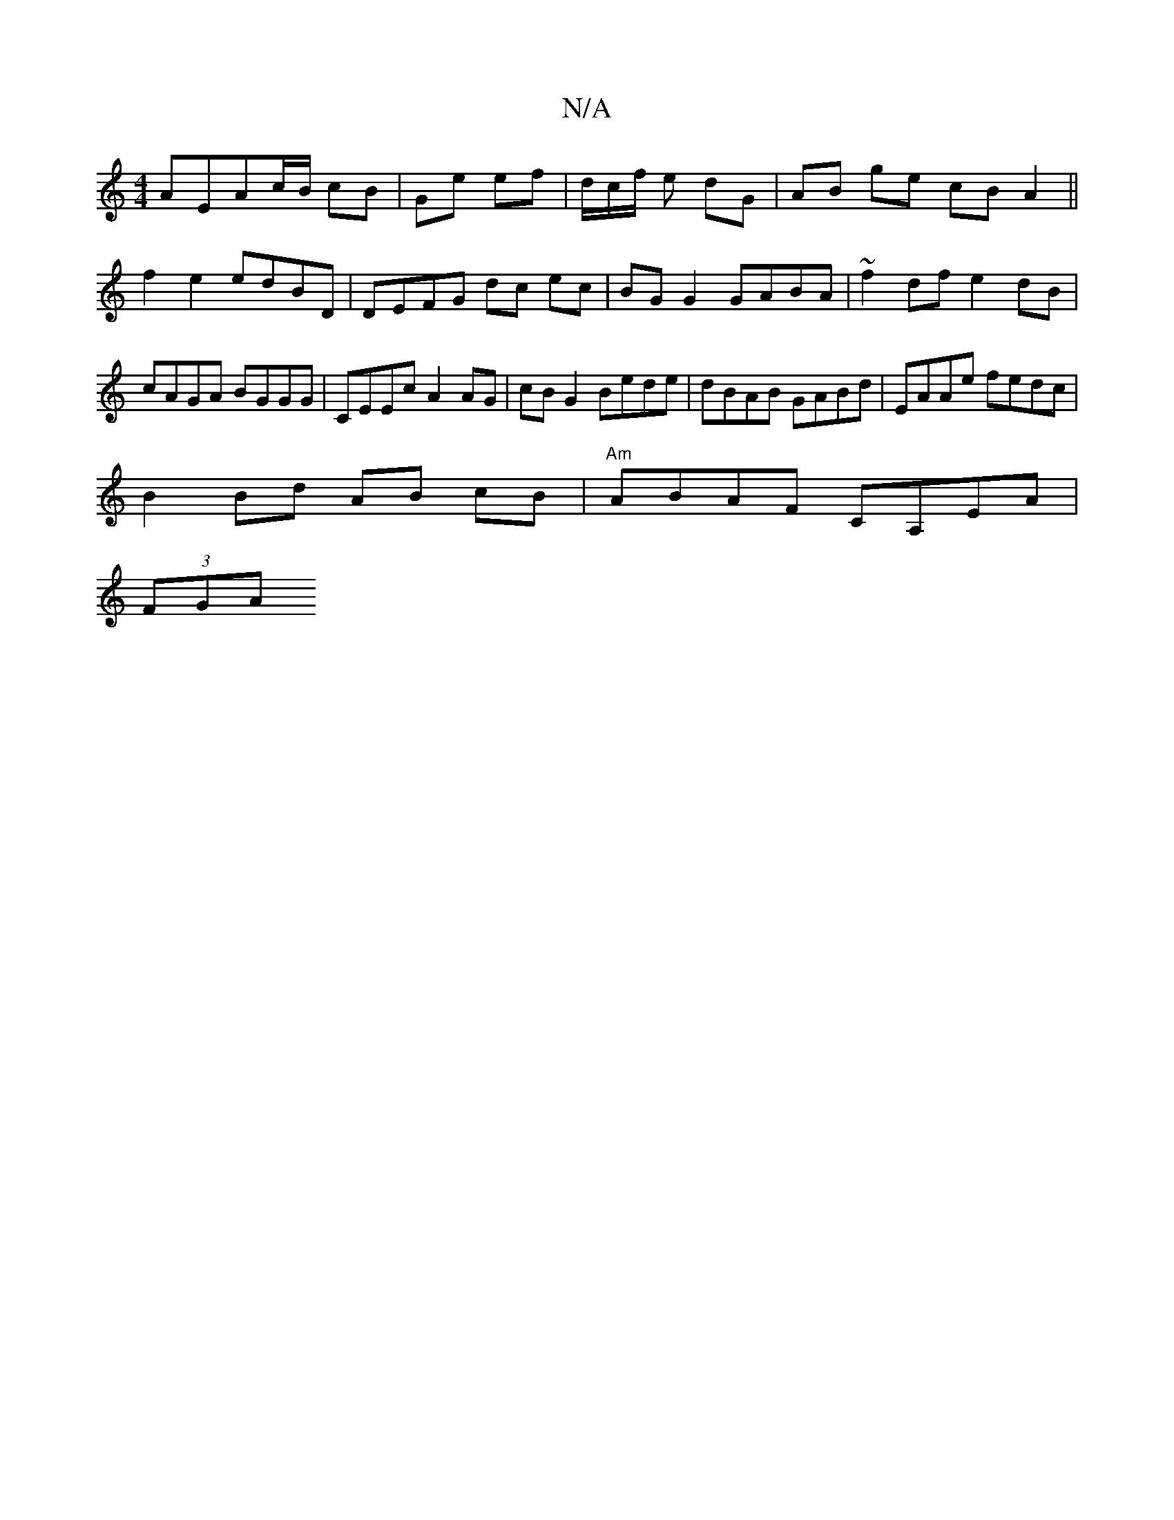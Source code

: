 X:1
T:N/A
M:4/4
R:N/A
K:Cmajor
AEAc/B/ cB | Ge ef |d/c/f/ e dG | AB ge cB A2 || f2 e2 edBD | DEFG dc ec | BG G2 GABA | ~f2df e2dB | cAGA BGGG | CEEc A2 AG | cB G2 Bede | dBAB GABd | EAAe fedc |
B2 Bd AB cB |"Am"ABAF CA,EA |
(3FGA (